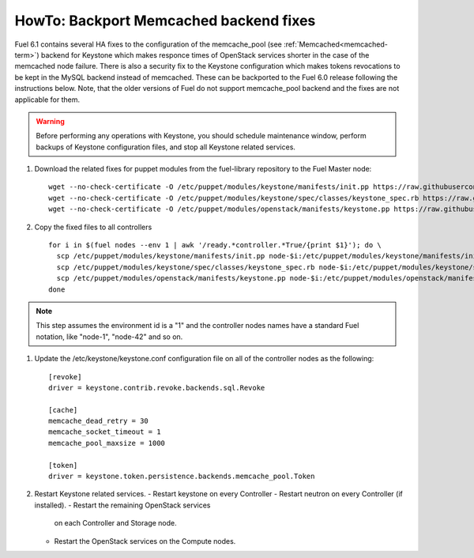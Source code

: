 .. index:: HowTo: Backport Memcached backend fixes

.. _backport-memcached-fixes-op:

HowTo: Backport Memcached backend fixes
=======================================

Fuel 6.1 contains several HA fixes to the configuration of
the memcache_pool (see :ref:`Memcached<memcached-term>`)
backend for Keystone which makes responce times of OpenStack
services shorter in the case of the memcached node failure.
There is also a security fix to the Keystone configuration
which makes tokens revocations to be kept in the MySQL
backend instead of memcached.
These can be backported to the Fuel 6.0 release
following the instructions below. Note, that the older
versions of Fuel do not support memcache_pool backend and
the fixes are not applicable for them.

.. warning:: Before performing any operations with Keystone,
   you should schedule maintenance window,
   perform backups of Keystone configuration files,
   and stop all Keystone related services.

#. Download the related fixes for puppet modules from the fuel-library repository
   to the Fuel Master node:
   ::

       wget --no-check-certificate -O /etc/puppet/modules/keystone/manifests/init.pp https://raw.githubusercontent.com/stackforge/fuel-library/stable/6.0/deployment/puppet/keystone/manifests/init.pp
       wget --no-check-certificate -O /etc/puppet/modules/keystone/spec/classes/keystone_spec.rb https://raw.githubusercontent.com/stackforge/fuel-library/stable/6.0/deployment/puppet/keystone/spec/classes/keystone_spec.rb
       wget --no-check-certificate -O /etc/puppet/modules/openstack/manifests/keystone.pp https://raw.githubusercontent.com/stackforge/fuel-library/stable/6.0/deployment/puppet/deployment/puppet/openstack/manifests/keystone.pp

#. Copy the fixed files to all controllers
   ::

       for i in $(fuel nodes --env 1 | awk '/ready.*controller.*True/{print $1}'); do \
         scp /etc/puppet/modules/keystone/manifests/init.pp node-$i:/etc/puppet/modules/keystone/manifests/init.pp;\
         scp /etc/puppet/modules/keystone/spec/classes/keystone_spec.rb node-$i:/etc/puppet/modules/keystone/spec/classes/keystone_spec.rb;\
         scp /etc/puppet/modules/openstack/manifests/keystone.pp node-$i:/etc/puppet/modules/openstack/manifests/keystone.pp;\
       done

.. note:: This step assumes the environment id is a "1" and the
   controller nodes names have a standard Fuel notation,
   like "node-1", "node-42" and so on.

#. Update the /etc/keystone/keystone.conf configuration file on
   all of the controller nodes as the following:
   ::

       [revoke]
       driver = keystone.contrib.revoke.backends.sql.Revoke

       [cache]
       memcache_dead_retry = 30
       memcache_socket_timeout = 1
       memcache_pool_maxsize = 1000

       [token]
       driver = keystone.token.persistence.backends.memcache_pool.Token

#. Restart Keystone related services.
   - Restart keystone on every Controller
   - Restart neutron on every Controller (if installed).
   - Restart the remaining OpenStack services
     on each Controller and Storage node.
   - Restart the OpenStack services on the Compute nodes.
